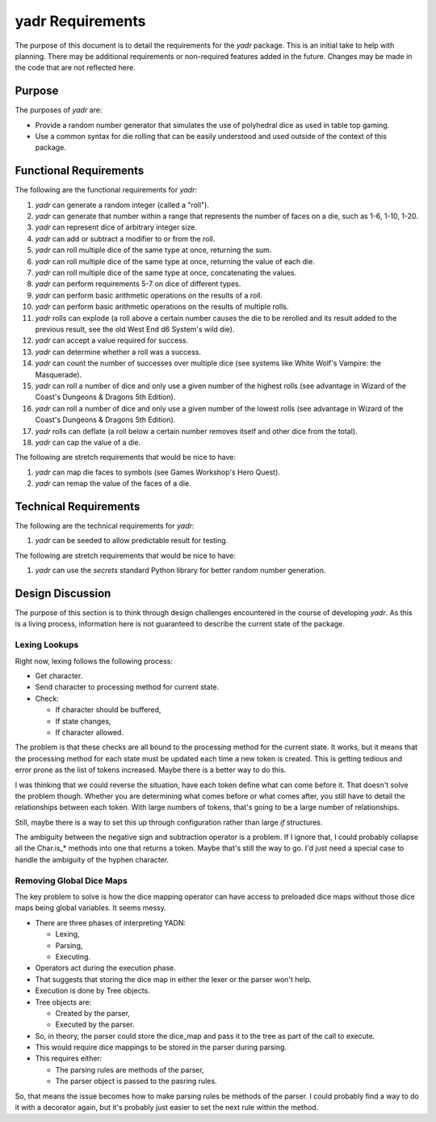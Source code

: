 #################
yadr Requirements
#################

The purpose of this document is to detail the requirements for the
`yadr` package. This is an initial take to help with planning. There
may be additional requirements or non-required features added in the
future. Changes may be made in the code that are not reflected here.


Purpose
=======
The purposes of `yadr` are:

*   Provide a random number generator that simulates the use of
    polyhedral dice as used in table top gaming.
*   Use a common syntax for die rolling that can be easily understood
    and used outside of the context of this package.


Functional Requirements
=======================
The following are the functional requirements for `yadr`:

1.  `yadr` can generate a random integer (called a "roll").
2.  `yadr` can generate that number within a range that represents the
    number of faces on a die, such as 1-6, 1-10, 1-20.
3.  `yadr` can represent dice of arbitrary integer size.
4.  `yadr` can add or subtract a modifier to or from the roll.
5.  `yadr` can roll multiple dice of the same type at once, returning
    the sum.
6.  `yadr` can roll multiple dice of the same type at once, returning
    the value of each die.
7.  `yadr` can roll multiple dice of the same type at once, concatenating
    the values.
8.  `yadr` can perform requirements 5-7 on dice of different types.
9.  `yadr` can perform basic arithmetic operations on the results of
    a roll.
10. `yadr` can perform basic arithmetic operations on the results of
    multiple rolls.
11. `yadr` rolls can explode (a roll above a certain number causes the
    die to be rerolled and its result added to the previous result,
    see the old West End d6 System's wild die).
12. `yadr` can accept a value required for success.
13. `yadr` can determine whether a roll was a success.
14. `yadr` can count the number of successes over multiple dice (see
    systems like White Wolf's Vampire: the Masquerade).
15. `yadr` can roll a number of dice and only use a given number of the
    highest rolls (see advantage in Wizard of the Coast's Dungeons &
    Dragons 5th Edition).
16. `yadr` can roll a number of dice and only use a given number of the
    lowest rolls (see advantage in Wizard of the Coast's Dungeons &
    Dragons 5th Edition).
17. `yadr` rolls can deflate (a roll below a certain number removes
    itself and other dice from the total).
18. `yadr` can cap the value of a die.

The following are stretch requirements that would be nice to have:

#.  `yadr` can map die faces to symbols (see Games Workshop's 
    Hero Quest).
#.  `yadr` can remap the value of the faces of a die.


Technical Requirements
======================
The following are the technical requirements for `yadr`:

#.  `yadr` can be seeded to allow predictable result for testing.

The following are stretch requirements that would be nice to have:

#.  `yadr` can use the `secrets` standard Python library for better
    random number generation.


Design Discussion
=================
The purpose of this section is to think through design challenges
encountered in the course of developing `yadr`. As this is a living
process, information here is not guaranteed to describe the current
state of the package.


Lexing Lookups
--------------
Right now, lexing follows the following process:

*   Get character.
*   Send character to processing method for current state.
*   Check:

    *   If character should be buffered,
    *   If state changes,
    *   If character allowed.

The problem is that these checks are all bound to the processing method
for the current state. It works, but it means that the processing method
for each state must be updated each time a new token is created. This
is getting tedious and error prone as the list of tokens increased.
Maybe there is a better way to do this.

I was thinking that we could reverse the situation, have each token
define what can come before it. That doesn't solve the problem though.
Whether you are determining what comes before or what comes after, you
still have to detail the relationships between each token. With large
numbers of tokens, that's going to be a large number of relationships.

Still, maybe there is a way to set this up through configuration rather
than large `if` structures.

The ambiguity between the negative sign and subtraction operator is a
problem. If I ignore that, I could probably collapse all the Char.is_*
methods into one that returns a token. Maybe that's still the way to
go. I'd just need a special case to handle the ambiguity of the
hyphen character.


Removing Global Dice Maps
-------------------------
The key problem to solve is how the dice mapping operator can have
access to preloaded dice maps without those dice maps being global
variables. It seems messy.

*   There are three phases of interpreting YADN:

    *   Lexing,
    *   Parsing,
    *   Executing.

*   Operators act during the execution phase.
*   That suggests that storing the dice map in either the lexer or
    the parser won't help.
*   Execution is done by Tree objects.
*   Tree objects are:

    *   Created by the parser,
    *   Executed by the parser.

*   So, in theory, the parser could store the dice_map and pass it to
    the tree as part of the call to execute.
*   This would require dice mappings to be stored in the parser
    during parsing.
*   This requires either:

    *   The parsing rules are methods of the parser,
    *   The parser object is passed to the pasring rules.

So, that means the issue becomes how to make parsing rules be methods
of the parser. I could probably find a way to do it with a decorator
again, but it's probably just easier to set the next rule within
the method.
